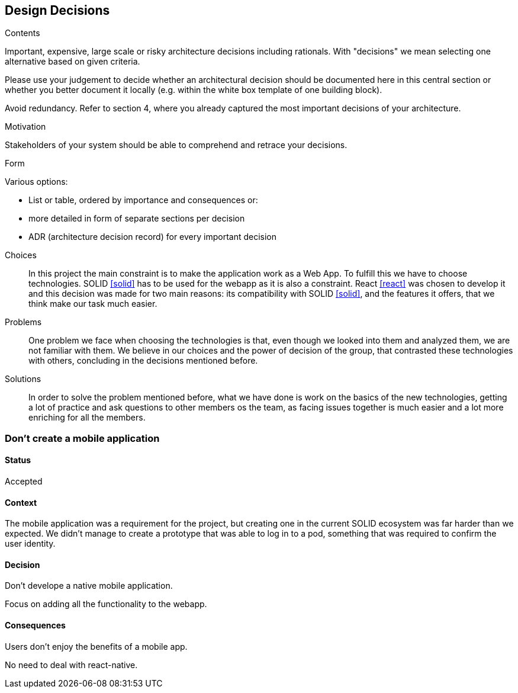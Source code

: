 [[section-design-decisions]]
== Design Decisions


[role="arc42help"]
****
.Contents
Important, expensive, large scale or risky architecture decisions including rationals.
With "decisions" we mean selecting one alternative based on given criteria.

Please use your judgement to decide whether an architectural decision should be documented
here in this central section or whether you better document it locally
(e.g. within the white box template of one building block).

Avoid redundancy. Refer to section 4, where you already captured the most important decisions of your architecture.

.Motivation
Stakeholders of your system should be able to comprehend and retrace your decisions.

.Form
Various options:

* List or table, ordered by importance and consequences or:
* more detailed in form of separate sections per decision
* ADR (architecture decision record) for every important decision
****
Choices::
In this project the main constraint is to make the application work as a Web App. To fulfill this we have to choose technologies. SOLID <<solid>> has to be used for the webapp as it is also a constraint. React <<react>> was chosen to develop it and this decision was made for two main reasons: its compatibility with SOLID <<solid>>, and the features it offers, that we think make our task much easier.
Problems::
One problem we face when choosing the technologies is that, even though we looked into them and analyzed them, we are not familiar with them. We believe in our choices and the power of decision of the group, that contrasted these technologies with others, concluding in the decisions mentioned before. 
Solutions::
In order to solve the problem mentioned before, what we have done is work on the basics of the new technologies, getting a lot of practice and ask questions to other members os the team, as facing issues together is much easier and a lot more enriching for all the members.

=== Don't create a mobile application

==== Status

Accepted

==== Context

The mobile application was a requirement for the project, but creating one in the current SOLID ecosystem was far harder than we expected. We didn't manage to create a prototype that was able to log in to a pod, something that was required to confirm the user identity.

==== Decision

Don't develope a native mobile application.

Focus on adding all the functionality to the webapp.

==== Consequences

Users don't enjoy the benefits of a mobile app.

No need to deal with react-native.